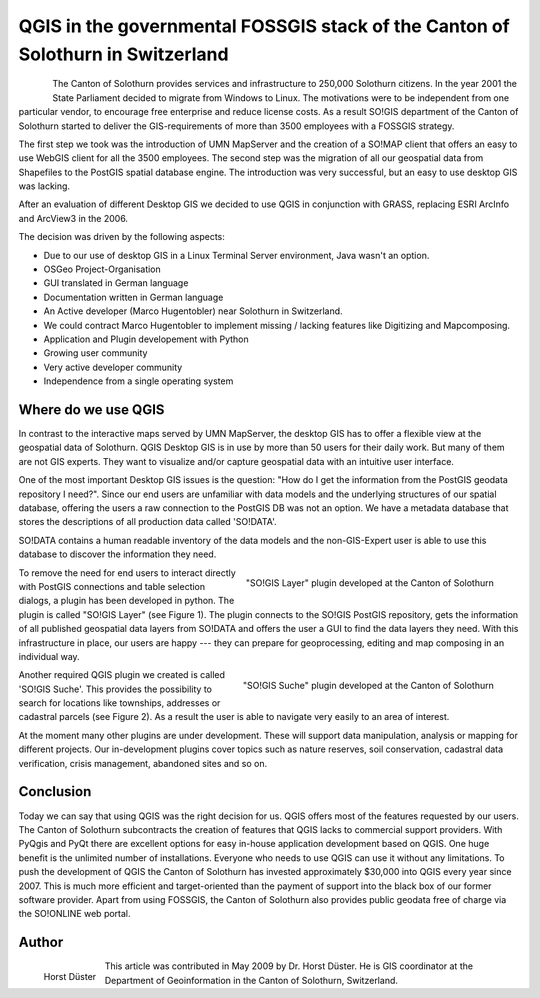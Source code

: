 ================================================================================
QGIS in the governmental FOSSGIS stack of the Canton of Solothurn in Switzerland
================================================================================

.. figure:: ./images/suisse_solothurn1.png
   :alt: Solothurn
   :scale: 60%
   :align: left

The Canton of Solothurn provides services and infrastructure to 250,000 Solothurn citizens. In the year 2001 the State Parliament decided to migrate from Windows to Linux. The motivations were to be independent from one particular vendor, to encourage free enterprise and reduce license costs. As a result SO!GIS department of the Canton of Solothurn started to deliver the GIS-requirements of more than 3500 employees with a FOSSGIS strategy.

The first step we took was the introduction of UMN MapServer and the creation of a SO!MAP client that offers an easy to use WebGIS client for all the 3500 employees. The second step was the migration of all our geospatial data from Shapefiles to the PostGIS spatial database engine. The introduction was very successful, but an easy to use desktop GIS was lacking.

After an evaluation of different Desktop GIS we decided to use QGIS in conjunction with GRASS, replacing ESRI ArcInfo and ArcView3 in the 2006.

The decision was driven by the following aspects:

* Due to our use of desktop GIS in a Linux Terminal Server environment, Java wasn't an option.
* OSGeo Project-Organisation
* GUI translated in German language
* Documentation written in German language
* An Active developer (Marco Hugentobler) near Solothurn in Switzerland.
* We could contract Marco Hugentobler to implement missing / lacking features like Digitizing and Mapcomposing.
* Application and Plugin developement with Python
* Growing user community
* Very active developer community
* Independence from a single operating system

Where do we use QGIS
====================

In contrast to the interactive maps served by UMN MapServer, the desktop GIS has to offer a flexible view at the geospatial data of Solothurn. QGIS Desktop GIS is in use by more than 50 users for their daily work. But many of them are not GIS experts. They want to visualize and/or capture geospatial data with an intuitive user interface.

One of the most important Desktop GIS issues is the question: "How do I get the information from the PostGIS geodata repository I need?". Since our end users are unfamiliar with data models and the underlying structures of our spatial database, offering the users a raw connection to the PostGIS DB was not an option. We have a metadata database that stores the descriptions of all production data called 'SO!DATA'.

SO!DATA contains a human readable inventory of the data models and the non-GIS-Expert user is able to use this database to discover the information they need.

.. figure:: ./images/suisse_solothurn2.png
   :alt: "SO!GIS Layer" plugin developed at the Canton of Solothurn
   :scale: 60%
   :align: right

   "SO!GIS Layer" plugin developed at the Canton of Solothurn

To remove the need for end users to interact directly with PostGIS connections and table selection dialogs, a plugin has been developed in python. The plugin is called "SO!GIS Layer" (see Figure 1). The plugin connects to the SO!GIS PostGIS repository, gets the information of all published geospatial data layers from SO!DATA and offers the user a GUI to find the data layers they need. With this infrastructure in place, our users are happy --- they can prepare for geoprocessing, editing and map composing in an individual way.


.. figure:: ./images/suisse_solothurn3.png
   :alt: "SO!GIS Suche" plugin developed at the Canton of Solothurn
   :scale: 60%
   :align: right

   "SO!GIS Suche" plugin developed at the Canton of Solothurn

Another required QGIS plugin we created is called 'SO!GIS Suche'. This provides the possibility to search for locations like townships, addresses or cadastral parcels (see Figure 2). As a result the user is able to navigate very easily to an area of interest.

At the moment many other plugins are under development. These will support data manipulation, analysis or mapping for different projects. Our in-development plugins cover topics  such as nature reserves, soil conservation, cadastral data verification, crisis management, abandoned sites and so on.

Conclusion
==========

Today we can say that using QGIS was the right decision for us. QGIS offers most of the features requested by our users. The Canton of Solothurn subcontracts the creation of features that QGIS lacks to commercial support providers. With PyQgis and PyQt there are excellent options for easy in-house application development based on QGIS. One huge benefit is the unlimited number of installations. Everyone who needs to use QGIS can use it without any limitations. To push the development of QGIS the Canton of Solothurn has invested approximately $30,000 into QGIS every year since 2007. This is much more efficient and target-oriented than the payment of support into the black box of our former software provider. Apart from using FOSSGIS, the Canton of Solothurn also provides public geodata free of charge via the SO!ONLINE web portal.

Author
======

.. figure:: ./images/suisse_solothurnaut.jpg
   :alt: Horst Düster
   :height: 200
   :align: left

   Horst Düster

This article was contributed in May 2009 by Dr. Horst Düster. He is GIS coordinator at the Department of Geoinformation in the Canton of Solothurn, Switzerland.
